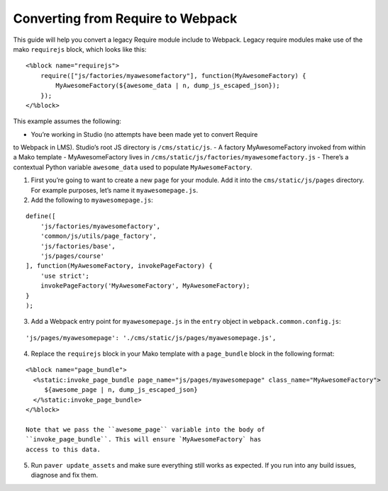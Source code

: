 Converting from Require to Webpack
==================================

This guide will help you convert a legacy Require module include to
Webpack. Legacy require modules make use of the mako ``requirejs``
block, which looks like this:

::

    <%block name="requirejs">
        require(["js/factories/myawesomefactory"], function(MyAwesomeFactory) {
            MyAwesomeFactory(${awesome_data | n, dump_js_escaped_json});
        });
    </%block>

This example assumes the following:

- You’re working in Studio (no attempts have been made yet to convert Require
to Webpack in LMS). Studio’s root JS directory is ``/cms/static/js``.
- A factory MyAwesomeFactory invoked from within a Mako template
- MyAwesomeFactory lives in ``/cms/static/js/factories/myawesomefactory.js``
- There’s a contextual Python variable ``awesome_data`` used to populate
``MyAwesomeFactory``.

1. First you’re going to want to create a new ``page`` for your module.
   Add it into the ``cms/static/js/pages`` directory. For example
   purposes, let’s name it ``myawesomepage.js``.

2. Add the following to ``myawesomepage.js``:

::

    define([
        'js/factories/myawesomefactory',
        'common/js/utils/page_factory',
        'js/factories/base',
        'js/pages/course'
    ], function(MyAwesomeFactory, invokePageFactory) {
        'use strict';
        invokePageFactory('MyAwesomeFactory', MyAwesomeFactory);
    }
    );

3. Add a Webpack entry point for ``myawesomepage.js`` in the ``entry``
   object in ``webpack.common.config.js``:

::

    'js/pages/myawesomepage': './cms/static/js/pages/myawesomepage.js',

4. Replace the ``requirejs`` block in your Mako template with a
   ``page_bundle`` block in the following format:

::

    <%block name="page_bundle">
      <%static:invoke_page_bundle page_name="js/pages/myawesomepage" class_name="MyAwesomeFactory">
         ${awesome_page | n, dump_js_escaped_json}
      </%static:invoke_page_bundle>
    </%block>

    Note that we pass the ``awesome_page`` variable into the body of
    ``invoke_page_bundle``. This will ensure `MyAwesomeFactory` has
    access to this data.

5. Run ``paver update_assets`` and make sure everything still works as
   expected. If you run into any build issues, diagnose and fix them.
